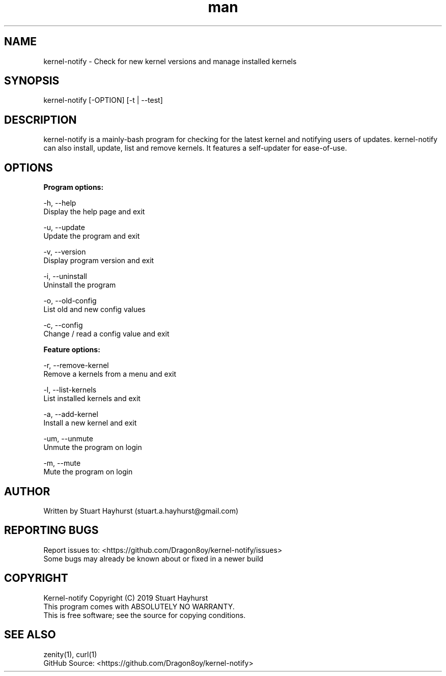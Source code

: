 .\" Manpage for kernel-notify.
.\" Contact stuart.a.hayhurst@gmail.com to correct errors or typos.
.TH man 1 "26 October 2019" "Version: 5.6.1" "kernel-notify man page"
.SH NAME
kernel-notify \- Check for new kernel versions and manage installed kernels
.SH SYNOPSIS
kernel-notify [-OPTION] [-t | --test]
.SH DESCRIPTION
kernel-notify is a mainly-bash program for checking for the latest kernel and notifying users of updates. kernel-notify can also install, update, list and remove kernels. It features a self-updater for ease-of-use.
.SH OPTIONS

.B  Program options:

-h, --help
        Display the help page and exit

-u, --update
        Update the program and exit

-v, --version
        Display program version and exit

-i, --uninstall
        Uninstall the program

-o, --old-config
        List old and new config values

-c, --config
        Change / read a config value and exit

.B  Feature options:

-r, --remove-kernel
        Remove a kernels from a menu and exit

-l, --list-kernels
        List installed kernels and exit

-a, --add-kernel
        Install a new kernel and exit

-um, --unmute
        Unmute the program on login

-m, --mute
        Mute the program on login

.SH AUTHOR
Written by Stuart Hayhurst (stuart.a.hayhurst@gmail.com)
.SH REPORTING BUGS
Report issues to: <https://github.com/Dragon8oy/kernel-notify/issues>
.br
Some bugs may already be known about or fixed in a newer build
.SH COPYRIGHT
Kernel-notify Copyright (C) 2019 Stuart Hayhurst
.br
This program comes with ABSOLUTELY NO WARRANTY.
.br
This is free software; see the source for copying conditions.
.SH SEE ALSO
zenity(1), curl(1)
.br
GitHub Source: <https://github.com/Dragon8oy/kernel-notify>
